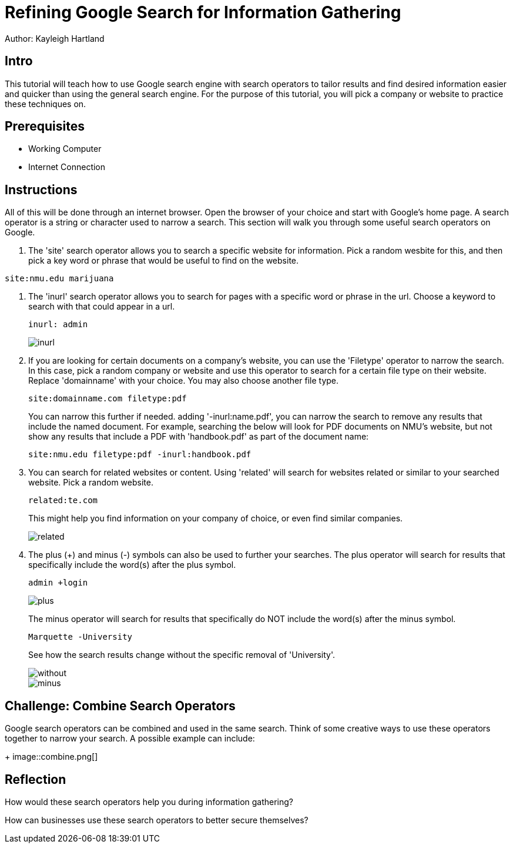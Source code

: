 = Refining Google Search for Information Gathering

Author: Kayleigh Hartland

== Intro

This tutorial will teach how to use Google search engine with search operators to tailor results and find desired information easier and quicker than using the general search engine.  For the purpose of this tutorial, you will pick a company or website to practice these techniques on.

== Prerequisites

* Working Computer
* Internet Connection

== Instructions

All of this will be done through an internet browser.  Open the browser of your choice and start with Google's home page.  A search operator is a string or character used to narrow a search.  This section will walk you through some useful search operators on Google.

. The 'site' search operator allows you to search a specific website for information.  Pick a random wesbite for this, and then pick a key word or phrase that would be useful to find on the website.
```
site:nmu.edu marijuana
```

. The 'inurl' search operator allows you to search for pages with a specific word or phrase in the url.  Choose a keyword to search with that could appear in a url. 
+
```
inurl: admin
```
+
image::inurl.png[]
. If you are looking for certain documents on a company's website, you can use the 'Filetype' operator to narrow the search.  In this case, pick a random company or website and use this operator to search for a certain file type on their website.  Replace 'domainname' with your choice.  You may also choose another file type.
+
```
site:domainname.com filetype:pdf
```
You can narrow this further if needed.  adding '-inurl:name.pdf', you can narrow the search to remove any results that include the named document.  For example, searching the below will look for PDF documents on NMU's website, but not show any results that include a PDF with 'handbook.pdf' as part of the document name:
+
```
site:nmu.edu filetype:pdf -inurl:handbook.pdf
```
. You can search for related websites or content.  Using 'related' will search for websites related or similar to your searched website.  Pick a random website.
+
```
related:te.com
```
This might help you find information on your company of choice, or even find similar companies.
+
image::related.png[]

. The plus (+) and minus (-) symbols can also be used to further your searches.  The plus operator will search for results that specifically include the word(s) after the plus symbol. 
+
```
admin +login
```
+
image::plus.png[]
The minus operator will search for results that specifically do NOT include the word(s) after the minus symbol.
+
```
Marquette -University
```
See how the search results change without the specific removal of 'University'.
+
image::without.png[]
+
image::minus.png[]


== Challenge: Combine Search Operators

Google search operators can be combined and used in the same search.  Think of some creative ways to use these operators together to narrow your search.  A possible example can include:
+
image::combine.png[]

== Reflection

How would these search operators help you during information gathering?

How can businesses use these search operators to better secure themselves?


